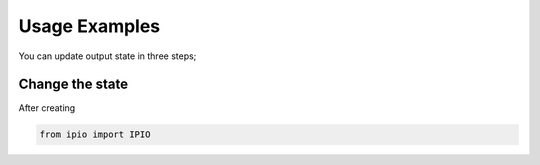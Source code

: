 Usage Examples
==============

You can update output state in three steps;


Change the state
----------------
After creating 

.. code-block:: python

  from ipio import IPIO

